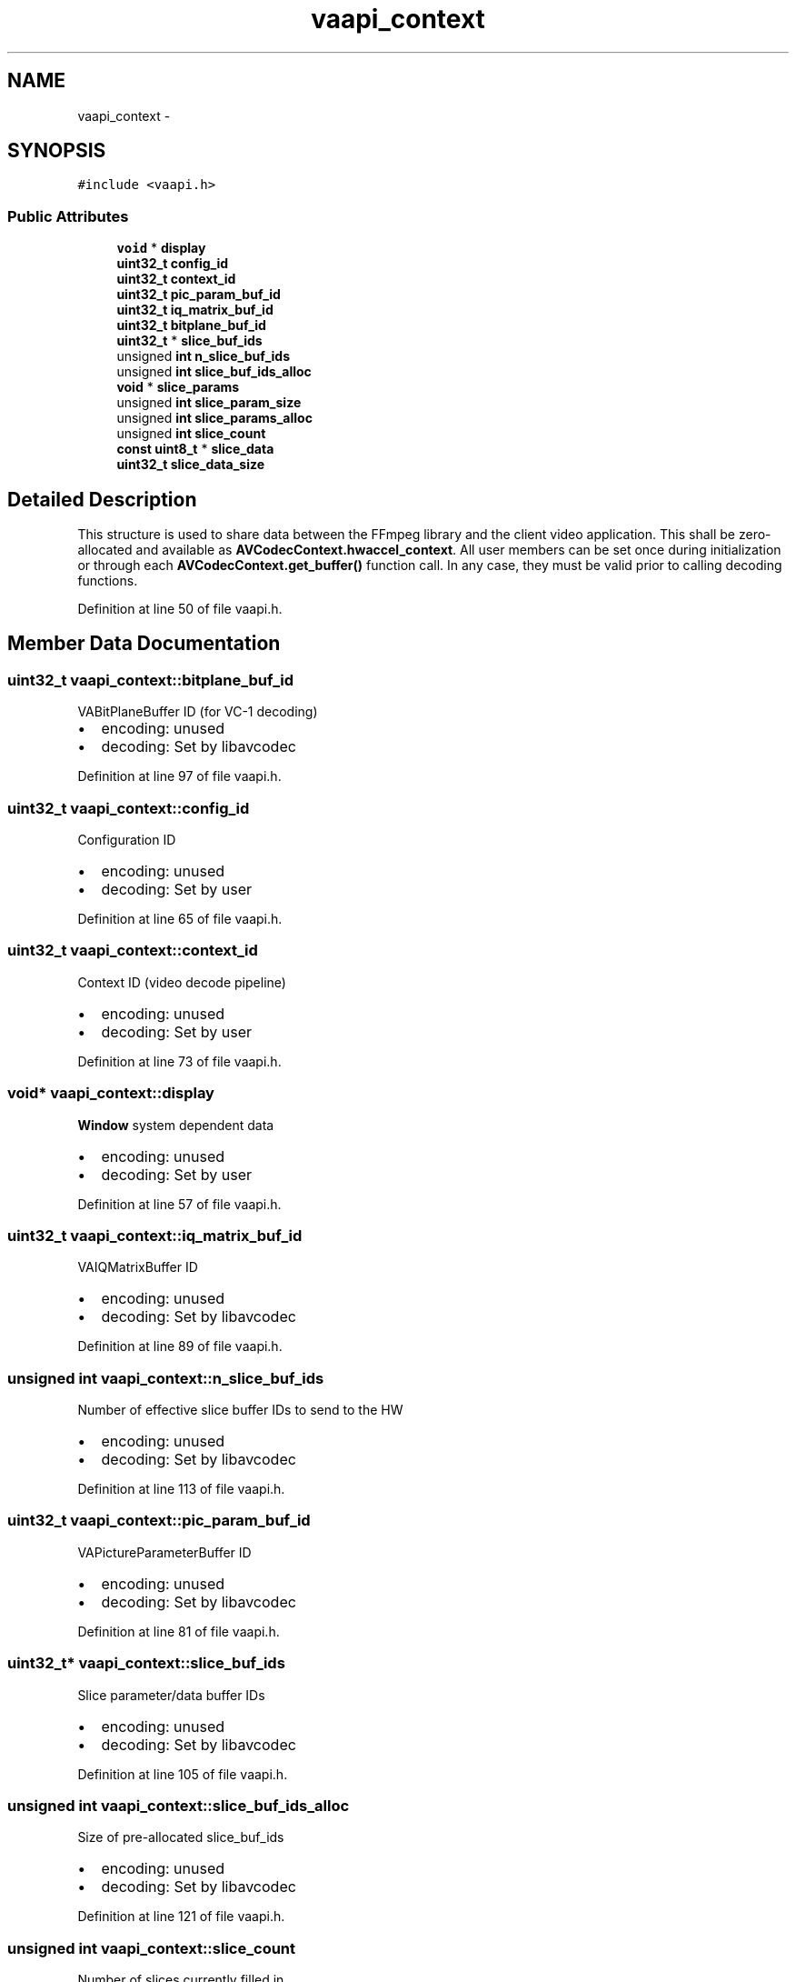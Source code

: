 .TH "vaapi_context" 3 "Thu Apr 28 2016" "Audacity" \" -*- nroff -*-
.ad l
.nh
.SH NAME
vaapi_context \- 
.SH SYNOPSIS
.br
.PP
.PP
\fC#include <vaapi\&.h>\fP
.SS "Public Attributes"

.in +1c
.ti -1c
.RI "\fBvoid\fP * \fBdisplay\fP"
.br
.ti -1c
.RI "\fBuint32_t\fP \fBconfig_id\fP"
.br
.ti -1c
.RI "\fBuint32_t\fP \fBcontext_id\fP"
.br
.ti -1c
.RI "\fBuint32_t\fP \fBpic_param_buf_id\fP"
.br
.ti -1c
.RI "\fBuint32_t\fP \fBiq_matrix_buf_id\fP"
.br
.ti -1c
.RI "\fBuint32_t\fP \fBbitplane_buf_id\fP"
.br
.ti -1c
.RI "\fBuint32_t\fP * \fBslice_buf_ids\fP"
.br
.ti -1c
.RI "unsigned \fBint\fP \fBn_slice_buf_ids\fP"
.br
.ti -1c
.RI "unsigned \fBint\fP \fBslice_buf_ids_alloc\fP"
.br
.ti -1c
.RI "\fBvoid\fP * \fBslice_params\fP"
.br
.ti -1c
.RI "unsigned \fBint\fP \fBslice_param_size\fP"
.br
.ti -1c
.RI "unsigned \fBint\fP \fBslice_params_alloc\fP"
.br
.ti -1c
.RI "unsigned \fBint\fP \fBslice_count\fP"
.br
.ti -1c
.RI "\fBconst\fP \fBuint8_t\fP * \fBslice_data\fP"
.br
.ti -1c
.RI "\fBuint32_t\fP \fBslice_data_size\fP"
.br
.in -1c
.SH "Detailed Description"
.PP 
This structure is used to share data between the FFmpeg library and the client video application\&. This shall be zero-allocated and available as \fBAVCodecContext\&.hwaccel_context\fP\&. All user members can be set once during initialization or through each \fBAVCodecContext\&.get_buffer()\fP function call\&. In any case, they must be valid prior to calling decoding functions\&. 
.PP
Definition at line 50 of file vaapi\&.h\&.
.SH "Member Data Documentation"
.PP 
.SS "\fBuint32_t\fP vaapi_context::bitplane_buf_id"
VABitPlaneBuffer ID (for VC-1 decoding)
.PP
.IP "\(bu" 2
encoding: unused
.IP "\(bu" 2
decoding: Set by libavcodec 
.PP

.PP
Definition at line 97 of file vaapi\&.h\&.
.SS "\fBuint32_t\fP vaapi_context::config_id"
Configuration ID
.PP
.IP "\(bu" 2
encoding: unused
.IP "\(bu" 2
decoding: Set by user 
.PP

.PP
Definition at line 65 of file vaapi\&.h\&.
.SS "\fBuint32_t\fP vaapi_context::context_id"
Context ID (video decode pipeline)
.PP
.IP "\(bu" 2
encoding: unused
.IP "\(bu" 2
decoding: Set by user 
.PP

.PP
Definition at line 73 of file vaapi\&.h\&.
.SS "\fBvoid\fP* vaapi_context::display"
\fBWindow\fP system dependent data
.PP
.IP "\(bu" 2
encoding: unused
.IP "\(bu" 2
decoding: Set by user 
.PP

.PP
Definition at line 57 of file vaapi\&.h\&.
.SS "\fBuint32_t\fP vaapi_context::iq_matrix_buf_id"
VAIQMatrixBuffer ID
.PP
.IP "\(bu" 2
encoding: unused
.IP "\(bu" 2
decoding: Set by libavcodec 
.PP

.PP
Definition at line 89 of file vaapi\&.h\&.
.SS "unsigned \fBint\fP vaapi_context::n_slice_buf_ids"
Number of effective slice buffer IDs to send to the HW
.PP
.IP "\(bu" 2
encoding: unused
.IP "\(bu" 2
decoding: Set by libavcodec 
.PP

.PP
Definition at line 113 of file vaapi\&.h\&.
.SS "\fBuint32_t\fP vaapi_context::pic_param_buf_id"
VAPictureParameterBuffer ID
.PP
.IP "\(bu" 2
encoding: unused
.IP "\(bu" 2
decoding: Set by libavcodec 
.PP

.PP
Definition at line 81 of file vaapi\&.h\&.
.SS "\fBuint32_t\fP* vaapi_context::slice_buf_ids"
Slice parameter/data buffer IDs
.PP
.IP "\(bu" 2
encoding: unused
.IP "\(bu" 2
decoding: Set by libavcodec 
.PP

.PP
Definition at line 105 of file vaapi\&.h\&.
.SS "unsigned \fBint\fP vaapi_context::slice_buf_ids_alloc"
Size of pre-allocated slice_buf_ids
.PP
.IP "\(bu" 2
encoding: unused
.IP "\(bu" 2
decoding: Set by libavcodec 
.PP

.PP
Definition at line 121 of file vaapi\&.h\&.
.SS "unsigned \fBint\fP vaapi_context::slice_count"
Number of slices currently filled in
.PP
.IP "\(bu" 2
encoding: unused
.IP "\(bu" 2
decoding: Set by libavcodec 
.PP

.PP
Definition at line 153 of file vaapi\&.h\&.
.SS "\fBconst\fP \fBuint8_t\fP* vaapi_context::slice_data"
Pointer to slice data buffer base
.IP "\(bu" 2
encoding: unused
.IP "\(bu" 2
decoding: Set by libavcodec 
.PP

.PP
Definition at line 160 of file vaapi\&.h\&.
.SS "\fBuint32_t\fP vaapi_context::slice_data_size"
Current size of slice data
.PP
.IP "\(bu" 2
encoding: unused
.IP "\(bu" 2
decoding: Set by libavcodec 
.PP

.PP
Definition at line 168 of file vaapi\&.h\&.
.SS "unsigned \fBint\fP vaapi_context::slice_param_size"
Size of a VASliceParameterBuffer element
.PP
.IP "\(bu" 2
encoding: unused
.IP "\(bu" 2
decoding: Set by libavcodec 
.PP

.PP
Definition at line 137 of file vaapi\&.h\&.
.SS "\fBvoid\fP* vaapi_context::slice_params"
Pointer to VASliceParameterBuffers
.PP
.IP "\(bu" 2
encoding: unused
.IP "\(bu" 2
decoding: Set by libavcodec 
.PP

.PP
Definition at line 129 of file vaapi\&.h\&.
.SS "unsigned \fBint\fP vaapi_context::slice_params_alloc"
Size of pre-allocated slice_params
.PP
.IP "\(bu" 2
encoding: unused
.IP "\(bu" 2
decoding: Set by libavcodec 
.PP

.PP
Definition at line 145 of file vaapi\&.h\&.

.SH "Author"
.PP 
Generated automatically by Doxygen for Audacity from the source code\&.
